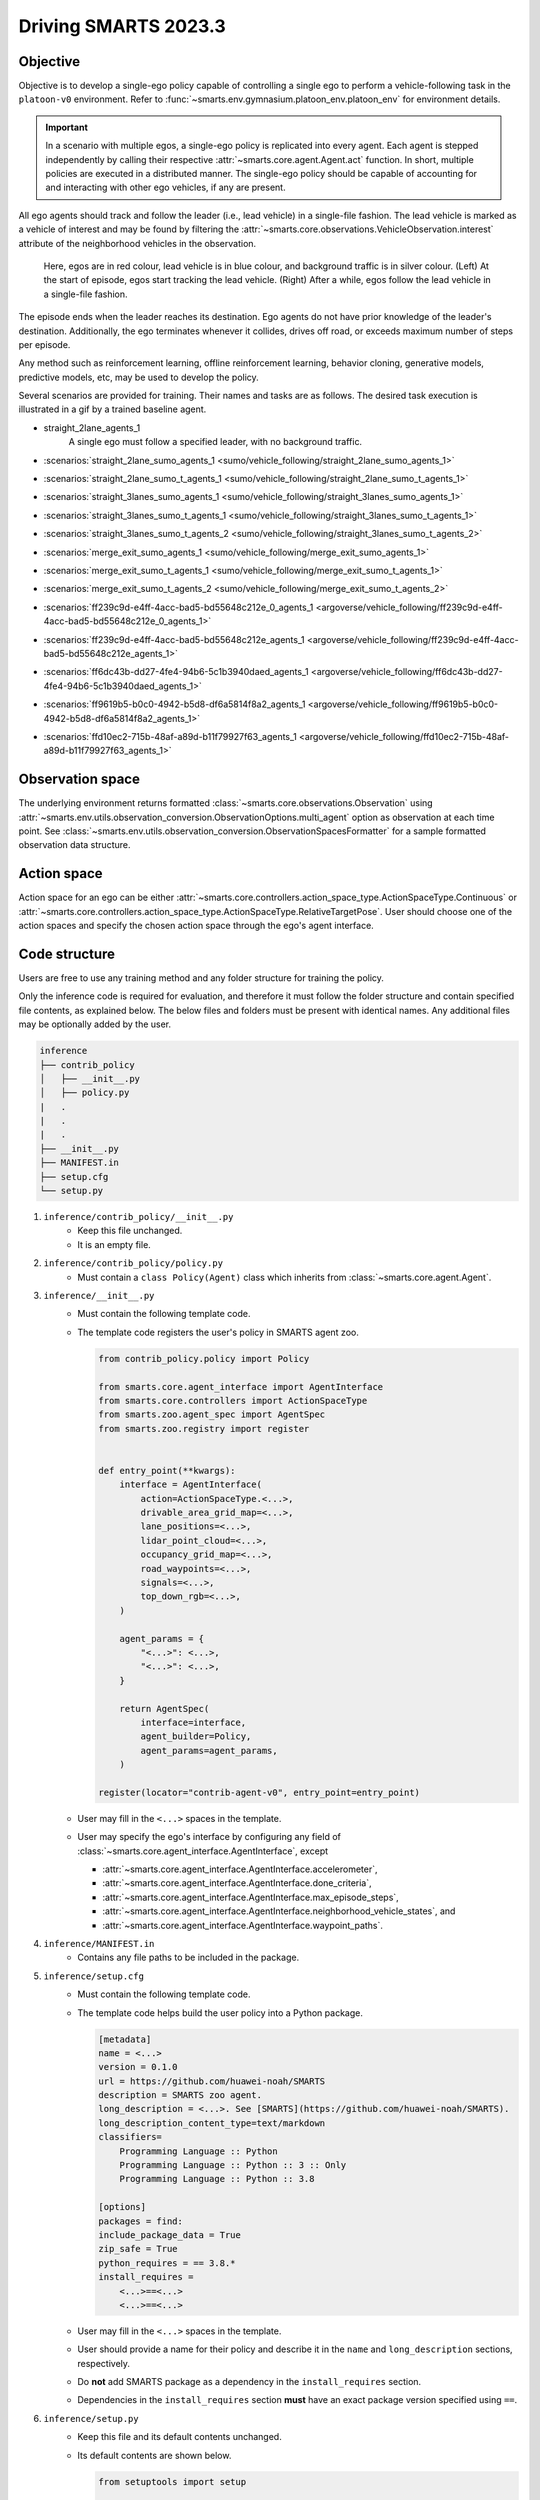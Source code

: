 .. _driving_smarts_2023_3:

Driving SMARTS 2023.3
=====================

Objective
---------

Objective is to develop a single-ego policy capable of controlling a single ego to perform a vehicle-following task in the 
``platoon-v0`` environment. Refer to :func:`~smarts.env.gymnasium.platoon_env.platoon_env` for environment details. 

.. important::

    In a scenario with multiple egos, a single-ego policy is replicated into every agent. Each agent is stepped
    independently by calling their respective :attr:`~smarts.core.agent.Agent.act` function. In short, multiple
    policies are executed in a distributed manner. The single-ego policy should be capable of accounting for and 
    interacting with other ego vehicles, if any are present.

All ego agents should track and follow the leader (i.e., lead vehicle) in a single-file fashion. The lead vehicle is 
marked as a vehicle of interest and may be found by filtering the
:attr:`~smarts.core.observations.VehicleObservation.interest` attribute of the neighborhood vehicles in the 
observation.

.. figure:: ../_static/driving_smarts_2023/vehicle_following.png

    Here, egos are in red colour, lead vehicle is in blue colour, and background traffic is in silver colour. 
    (Left) At the start of episode, egos start tracking the lead vehicle. (Right) After a while, egos follow the
    lead vehicle in a single-file fashion.

The episode ends when the leader reaches its destination. Ego agents do not have prior knowledge of the leader's 
destination. Additionally, the ego terminates whenever it collides, drives off road, or exceeds maximum number 
of steps per episode.

Any method such as reinforcement learning, offline reinforcement learning, behavior cloning, generative models,
predictive models, etc, may be used to develop the policy.

Several scenarios are provided for training. Their names and tasks are as follows. 
The desired task execution is illustrated in a gif by a trained baseline agent. 

+ straight_2lane_agents_1
    A single ego must follow a specified leader, with no background traffic.

    .. image:: /_static/driving_smarts_2023/platoon_straight_2lane_agents_1.gif

+ :scenarios:`straight_2lane_sumo_agents_1 <sumo/vehicle_following/straight_2lane_sumo_agents_1>`
+ :scenarios:`straight_2lane_sumo_t_agents_1 <sumo/vehicle_following/straight_2lane_sumo_t_agents_1>`
+ :scenarios:`straight_3lanes_sumo_agents_1 <sumo/vehicle_following/straight_3lanes_sumo_agents_1>`
+ :scenarios:`straight_3lanes_sumo_t_agents_1 <sumo/vehicle_following/straight_3lanes_sumo_t_agents_1>`
+ :scenarios:`straight_3lanes_sumo_t_agents_2 <sumo/vehicle_following/straight_3lanes_sumo_t_agents_2>`
+ :scenarios:`merge_exit_sumo_agents_1 <sumo/vehicle_following/merge_exit_sumo_agents_1>`
+ :scenarios:`merge_exit_sumo_t_agents_1 <sumo/vehicle_following/merge_exit_sumo_t_agents_1>`
+ :scenarios:`merge_exit_sumo_t_agents_2 <sumo/vehicle_following/merge_exit_sumo_t_agents_2>`
+ :scenarios:`ff239c9d-e4ff-4acc-bad5-bd55648c212e_0_agents_1 <argoverse/vehicle_following/ff239c9d-e4ff-4acc-bad5-bd55648c212e_0_agents_1>`
+ :scenarios:`ff239c9d-e4ff-4acc-bad5-bd55648c212e_agents_1 <argoverse/vehicle_following/ff239c9d-e4ff-4acc-bad5-bd55648c212e_agents_1>`
+ :scenarios:`ff6dc43b-dd27-4fe4-94b6-5c1b3940daed_agents_1 <argoverse/vehicle_following/ff6dc43b-dd27-4fe4-94b6-5c1b3940daed_agents_1>`
+ :scenarios:`ff9619b5-b0c0-4942-b5d8-df6a5814f8a2_agents_1 <argoverse/vehicle_following/ff9619b5-b0c0-4942-b5d8-df6a5814f8a2_agents_1>`
+ :scenarios:`ffd10ec2-715b-48af-a89d-b11f79927f63_agents_1 <argoverse/vehicle_following/ffd10ec2-715b-48af-a89d-b11f79927f63_agents_1>`

Observation space
-----------------

The underlying environment returns formatted :class:`~smarts.core.observations.Observation` using 
:attr:`~smarts.env.utils.observation_conversion.ObservationOptions.multi_agent`
option as observation at each time point. See 
:class:`~smarts.env.utils.observation_conversion.ObservationSpacesFormatter` for
a sample formatted observation data structure.

Action space
------------

Action space for an ego can be either :attr:`~smarts.core.controllers.action_space_type.ActionSpaceType.Continuous`
or :attr:`~smarts.core.controllers.action_space_type.ActionSpaceType.RelativeTargetPose`. User should choose
one of the action spaces and specify the chosen action space through the ego's agent interface.

Code structure
--------------

Users are free to use any training method and any folder structure for training the policy.

Only the inference code is required for evaluation, and therefore it must follow the folder 
structure and contain specified file contents, as explained below. The below files and folders
must be present with identical names. Any additional files may be optionally added by 
the user.

.. code-block:: text

    inference                   
    ├── contrib_policy          
    │   ├── __init__.py         
    │   ├── policy.py           
    |   .
    |   .
    |   .
    ├── __init__.py             
    ├── MANIFEST.in              
    ├── setup.cfg                
    └── setup.py                

1. ``inference/contrib_policy/__init__.py``
    + Keep this file unchanged.
    + It is an empty file.

2. ``inference/contrib_policy/policy.py``
    + Must contain a ``class Policy(Agent)`` class which inherits from :class:`~smarts.core.agent.Agent`.

3. ``inference/__init__.py``
    + Must contain the following template code. 
    + The template code registers the user's policy in SMARTS agent zoo.
    
      .. code-block:: python

        from contrib_policy.policy import Policy

        from smarts.core.agent_interface import AgentInterface
        from smarts.core.controllers import ActionSpaceType
        from smarts.zoo.agent_spec import AgentSpec
        from smarts.zoo.registry import register


        def entry_point(**kwargs):
            interface = AgentInterface(
                action=ActionSpaceType.<...>,
                drivable_area_grid_map=<...>,
                lane_positions=<...>,
                lidar_point_cloud=<...>,
                occupancy_grid_map=<...>,
                road_waypoints=<...>,
                signals=<...>,
                top_down_rgb=<...>,
            )

            agent_params = {
                "<...>": <...>,
                "<...>": <...>,
            }

            return AgentSpec(
                interface=interface,
                agent_builder=Policy,
                agent_params=agent_params,
            )

        register(locator="contrib-agent-v0", entry_point=entry_point)

    + User may fill in the ``<...>`` spaces in the template.
    + User may specify the ego's interface by configuring any field of :class:`~smarts.core.agent_interface.AgentInterface`, except
        
      + :attr:`~smarts.core.agent_interface.AgentInterface.accelerometer`, 
      + :attr:`~smarts.core.agent_interface.AgentInterface.done_criteria`, 
      + :attr:`~smarts.core.agent_interface.AgentInterface.max_episode_steps`, 
      + :attr:`~smarts.core.agent_interface.AgentInterface.neighborhood_vehicle_states`, and 
      + :attr:`~smarts.core.agent_interface.AgentInterface.waypoint_paths`. 

4. ``inference/MANIFEST.in``
    + Contains any file paths to be included in the package.

5. ``inference/setup.cfg``
    + Must contain the following template code. 
    + The template code helps build the user policy into a Python package.
    
      .. code-block:: cfg

        [metadata]
        name = <...>
        version = 0.1.0
        url = https://github.com/huawei-noah/SMARTS
        description = SMARTS zoo agent.
        long_description = <...>. See [SMARTS](https://github.com/huawei-noah/SMARTS).
        long_description_content_type=text/markdown
        classifiers=
            Programming Language :: Python
            Programming Language :: Python :: 3 :: Only
            Programming Language :: Python :: 3.8

        [options]
        packages = find:
        include_package_data = True
        zip_safe = True
        python_requires = == 3.8.*
        install_requires = 
            <...>==<...>
            <...>==<...>

    + User may fill in the ``<...>`` spaces in the template.
    + User should provide a name for their policy and describe it in the ``name`` and ``long_description`` sections, respectively.
    + Do **not** add SMARTS package as a dependency in the ``install_requires`` section.
    + Dependencies in the ``install_requires`` section **must** have an exact package version specified using ``==``.

6. ``inference/setup.py``
    + Keep this file and its default contents unchanged.
    + Its default contents are shown below.

      .. code-block:: python
    
        from setuptools import setup

        if __name__ == "__main__":
            setup()
 
Example
-------

An example training and inference code is provided for this benchmark. 
See the :examples:`rl/platoon` example. The example uses PPO algorithm from 
`Stable Baselines3 <https://github.com/DLR-RM/stable-baselines3>`_ reinforcement learning library. 
It uses :attr:`~smarts.core.controllers.action_space_type.ActionSpaceType.Continuous` action space.
Instructions for training and evaluating the example is as follows.

Train
^^^^^
+ Setup

  .. code-block:: bash

    # In terminal-A
    $ cd <path>/SMARTS/examples/rl/platoon
    $ python3.8 -m venv ./.venv
    $ source ./.venv/bin/activate
    $ pip install --upgrade pip
    $ pip install wheel==0.38.4
    $ pip install -e ./../../../.[camera_obs,argoverse,envision]
    $ pip install -e ./inference/

+ Train locally without visualization

  .. code-block:: bash

    # In terminal-A
    $ python3.8 train/run.py

+ Train locally with visualization

  .. code-block:: bash

    # In a different terminal-B
    $ cd <path>/SMARTS/examples/rl/platoon
    $ source ./.venv/bin/activate
    $ scl envision start
    # Open http://localhost:8081/

  .. code-block:: bash

    # In terminal-A
    $ python3.8 train/run.py --head

+ Trained models are saved by default inside the ``<path>/SMARTS/examples/rl/platoon/train/logs/`` folder.

Docker
^^^^^^
+ Train inside docker

  .. code-block:: bash

    $ cd <path>/SMARTS
    $ docker build --file=./examples/rl/platoon/train/Dockerfile --network=host --tag=platoon .
    $ docker run --rm -it --network=host --gpus=all platoon
    (container) $ cd /SMARTS/examples/rl/platoon
    (container) $ python3.8 train/run.py

Evaluate
^^^^^^^^
+ Choose a desired saved model from the previous training step, rename it as ``saved_model.zip``, and move it to ``<path>/SMARTS/examples/rl/platoon/inference/contrib_policy/saved_model.zip``. 
+ Evaluate locally

  .. code-block:: bash

    $ cd <path>/SMARTS
    $ python3.8 -m venv ./.venv
    $ source ./.venv/bin/activate
    $ pip install --upgrade pip
    $ pip install -e .[camera_obs,argoverse,envision]
    $ scl zoo install examples/rl/platoon/inference
    $ scl benchmark run driving_smarts_2023_3 examples.rl.platoon.inference:contrib-agent-v0 --auto-install

Zoo agents
----------

A compatible zoo agent can be evaluated in this benchmark as follows.

.. code-block:: bash

    $ cd <path>/SMARTS
    $ scl zoo install <agent path>
    $ scl benchmark run driving_smarts_2023_3==0.0 <agent_locator> --auto_install
